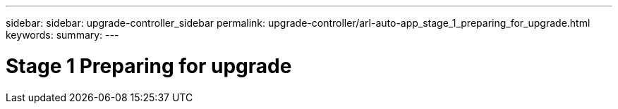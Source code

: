 ---
sidebar: sidebar: upgrade-controller_sidebar
permalink: upgrade-controller/arl-auto-app_stage_1_preparing_for_upgrade.html
keywords:
summary:
---

= Stage 1 Preparing for upgrade
:hardbreaks:
:nofooter:
:icons: font
:linkattrs:
:imagesdir: ./media/

//
// This file was created with NDAC Version 2.0 (August 17, 2020)
//
// 2020-12-02 14:33:53.827952
//
